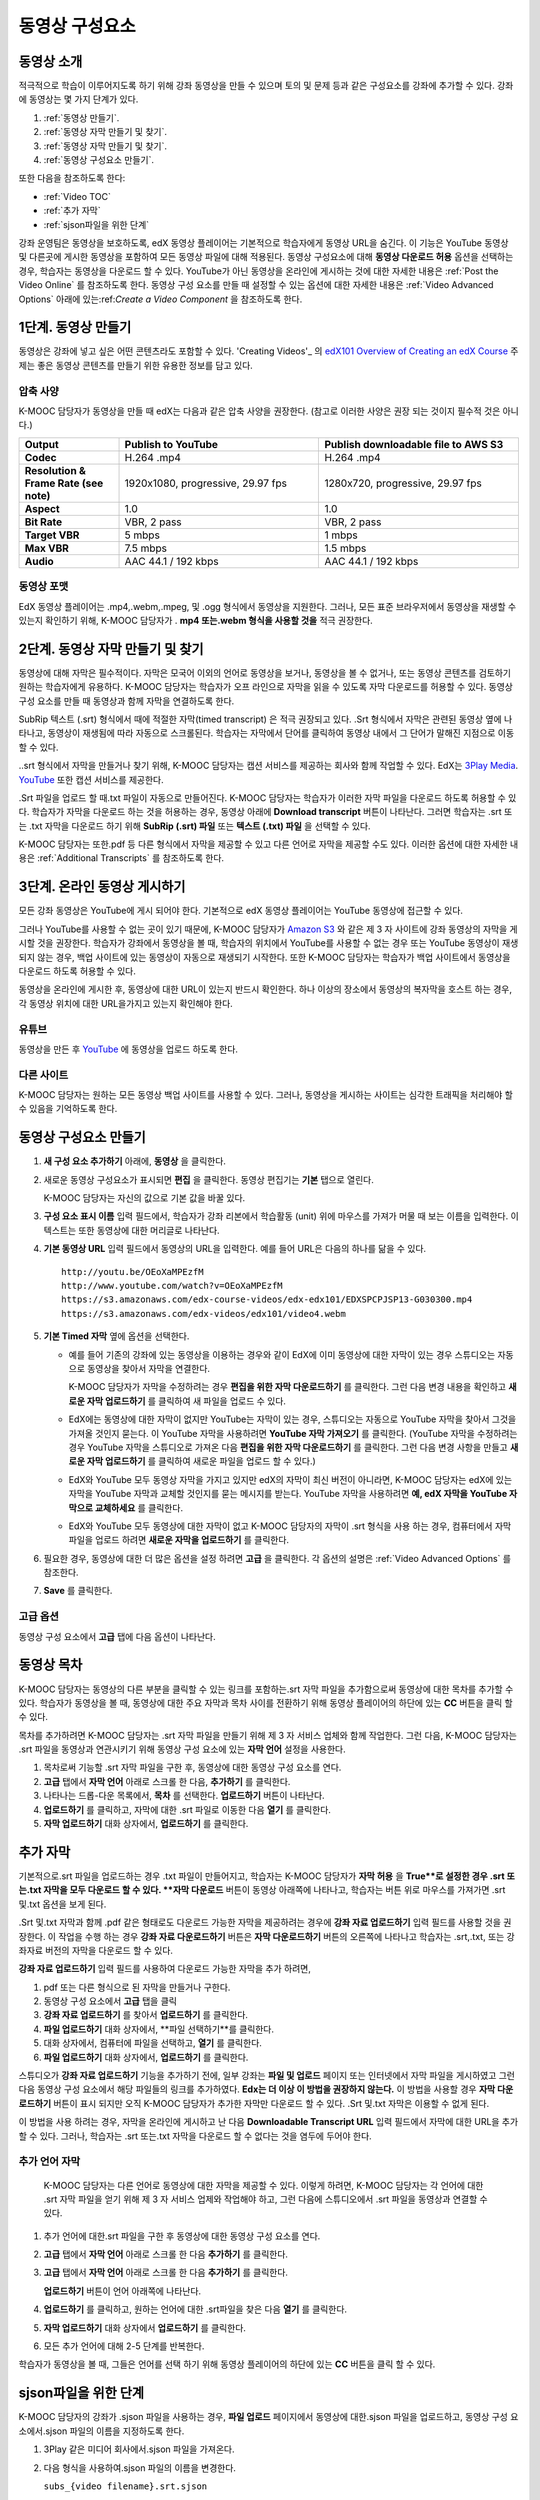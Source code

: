 .. _Working with Video Components:

#############################
동영상 구성요소
#############################

**********************
동영상 소개
**********************

적극적으로 학습이 이루어지도록 하기 위해 강좌 동영상을 만들 수 있으며 토의 및 문제 등과 같은 구성요소를 강좌에 추가할 수 있다. 강좌에 동영상는 몇 가지 단계가 있다.

#. :ref:`동영상 만들기`.
#. :ref:`동영상 자막 만들기 및 찾기`.
#. :ref:`동영상 자막 만들기 및 찾기`.
#. :ref:`동영상 구성요소 만들기`.

또한 다음을 참조하도록 한다:

* :ref:`Video TOC`
* :ref:`추가 자막`
* :ref:`sjson파일을 위한 단계`

.. 참고:: 강좌에 동영상을 추가하기 전에 :ref:`Best Practices for Accessible Media` 를 검토하도록 한다.


강좌 운영팀은 동영상을 보호하도록, edX 동영상 플레이어는 기본적으로 학습자에게 동영상 URL을 숨긴다. 이 기능은 YouTube 동영상 및 다른곳에 게시한 동영상을 포함하여 모든 동영상 파일에 대해 적용된다.  
동영상 구성요소에 대해 **동영상 다운로드 허용** 옵션을 선택하는 경우, 학습자는 동영상을 다운로드 할 수 있다. YouTube가 아닌 동영상을 온라인에 게시하는 것에 대한 자세한 내용은 :ref:`Post the Video Online` 를 참조하도록 한다. 동영상 구성 요소를 만들 때 설정할 수 있는 옵션에 대한 자세한 내용은 :ref:`Video Advanced Options` 아래에 있는:ref:`Create a Video Component` 을 참조하도록 한다. 
 

.. _Create the Video:

************************
1단계. 동영상 만들기
************************

동영상은 강좌에 넣고 싶은 어떤 콘텐츠라도 포함할 수 있다. 'Creating Videos'_ 의 `edX101 Overview of Creating an edX Course`_  주제는 좋은 동영상 콘텐츠를 만들기 위한 유용한 정보를 담고 있다. 


.. _Compression Specifications:

====================================
압축 사양
====================================

K-MOOC 담당자가 동영상을 만들 때 edX는 다음과 같은 압축 사양을 권장한다. (참고로 이러한 사양은 권장 되는 것이지 필수적 것은 아니다.)

.. list-table::
   :widths: 10 20 20
   :stub-columns: 1

   * - Output
     - **Publish to YouTube**
     - **Publish downloadable file to AWS S3**
   * - Codec
     - H.264 .mp4
     - H.264 .mp4
   * - Resolution & Frame Rate (see note)
     - 1920x1080, progressive, 29.97 fps 
     - 1280x720, progressive, 29.97 fps
   * - Aspect
     - 1.0
     - 1.0
   * - Bit Rate
     - VBR, 2 pass 
     - VBR, 2 pass  
   * - Target VBR
     - 5 mbps
     - 1 mbps
   * - Max VBR
     - 7.5 mbps
     - 1.5 mbps
   * - Audio
     - AAC 44.1 / 192 kbps
     - AAC 44.1 / 192 kbps

.. 참고:: 일반적으로 미디어 파일을 만들 때 사용된 동일한 프레임 속도에서 동영상을 내보낼 수 있다. 예를 들어 K-MOOC 담당자가 PAL 시스템을 사용하는 국가에서 동영상 파일을 만들 경우 29.97의 NTSC 표준 대신 25 fps에서 내보낸다.

.. _Video Formats:

==================
동영상 포맷
==================

EdX 동영상 플레이어는 .mp4,.webm,.mpeg, 및 .ogg 형식에서 동영상을 지원한다. 그러나, 모든 표준 브라우저에서 동영상을 재생할 수 있는지 확인하기 위해, K-MOOC 담당자가 . **mp4 또는.webm 형식을 사용할 것을** 적극 권장한다.

.. _Create Transcript:

*********************************************
2단계. 동영상 자막 만들기 및 찾기 
*********************************************

동영상에 대해 자막은 필수적이다. 자막은 모국어 이외의 언어로 동영상을 보거나, 동영상을 볼 수 없거나, 또는 동영상 콘텐츠를 검토하기 원하는 학습자에게 유용하다. K-MOOC 담당자는 학습자가 오프 라인으로 자막을 읽을 수 있도록 자막 다운로드를 허용할 수 있다. 동영상 구성 요소를 만들 때 동영상과 함께 자막을 연결하도록 한다. 

SubRip 텍스트 (.srt) 형식에서 때에 적절한 자막(timed transcript) 은 적극 권장되고 있다. .Srt 형식에서 자막은 관련된 동영상 옆에 나타나고, 동영상이 재생됨에 따라 자동으로 스크롤된다. 학습자는 자막에서 단어를 클릭하여 동영상 내에서 그 단어가 말해진 지점으로 이동할 수 있다.


..srt 형식에서 자막을 만들거나 찾기 위해, K-MOOC 담당자는 캡션 서비스를 제공하는 회사와 함께 작업할 수 있다. EdX는 `3Play Media <http://www.3playmedia.com>`_.   `YouTube <http://www.youtube.com/>`_ 또한 캡션 서비스를 제공한다.


.Srt 파일을 업로드 할 때.txt 파일이 자동으로 만들어진다. K-MOOC 담당자는 학습자가 이러한 자막 파일을 다운로드 하도록 허용할 수 있다. 학습자가 자막을 다운로드 하는 것을 허용하는 경우, 동영상 아래에 **Download transcript**  버튼이 나타난다. 그러면 학습자는 .srt 또는 .txt  자막을 다운로드 하기 위해  **SubRip (.srt) 파일** 또는 **텍스트 (.txt) 파일** 을 선택할 수 있다. 

.. image:: ../../../shared/building_and_running_chapters/Images/Video_DownTrans_srt-txt.png
   :width: 500
   :alt: Video status bar showing srt and txt transcript download options

K-MOOC 담당자는 또한.pdf 등 다른 형식에서 자막을 제공할 수 있고 다른 언어로 자막을 제공할 수도 있다. 이러한 옵션에 대한 자세한 내용은 :ref:`Additional Transcripts` 를 참조하도록 한다.


.. 참고:: 역사적으로, 일부 강좌는 동영상 자막에 대하여 . sjson 파일을 사용했다. .Sjson 파일의 사용은 더 이상 권장되지 않는다; 그러나, 강좌에서 이 형식의 자막을 사용하는 경우 :ref:`Steps for sjson files` 를 참조하도록 한다.


.. _Post the Video Online:

*****************************
3단계. 온라인 동영상 게시하기
*****************************

모든 강좌 동영상은 YouTube에 게시 되어야 한다. 기본적으로 edX 동영상 플레이어는 YouTube 동영상에 접근할 수 있다.

그러나 YouTube를 사용할 수 없는 곳이 있기 때문에, K-MOOC 담당자가  `Amazon S3
<http://aws.amazon.com/s3/>`_ 와 같은 제 3 자 사이트에 강좌 동영상의 자막을 게시할 것을 권장한다. 학습자가 강좌에서 동영상을 볼 때, 학습자의 위치에서 YouTube를 사용할 수 없는 경우 또는 YouTube 동영상이 재생되지 않는 경우, 백업 사이트에 있는 동영상이 자동으로 재생되기 시작한다. 또한 K-MOOC 담당자는 학습자가 백업 사이트에서 동영상을 다운로드 하도록 허용할 수 있다.


동영상을 온라인에 게시한 후, 동영상에 대한 URL이 있는지 반드시 확인한다. 하나 이상의 장소에서 동영상의 복자막을 호스트 하는 경우, 각 동영상 위치에 대한 URL을가지고 있는지 확인해야 한다.

==================
유튜브
==================

동영상을 만든 후 `YouTube
<http://www.youtube.com/>`_ 에 동영상을 업로드 하도록 한다.


.. 참고::YouTube는 만 15 분 까지의 동영상만을 호스팅한다. 0.75-속도 옵션을 만들면 YouTube가 모든 속도로 호스팅 할 수 있도록 1.0-속도 동영상 분할들이 11.25 분 걸리는지 확인해야 한다. YouTube는이 제한으로부터 자유로운 유료 계정을 제공하고 있다.

==================
다른 사이트
==================

K-MOOC 담당자는 원하는 모든 동영상 백업 사이트를 사용할 수 있다. 그러나, 동영상을 게시하는 사이트는 심각한 트래픽을 처리해야 할 수 있음을 기억하도록 한다.

.. 주석::. 제 3 자 사이트에 게시 하는 동영상에 대한 URL은 .mp4,.webm,.mpeg, 또는.ogg 로 끝나야 한다. (모든 표준 브라우저가 동영상을 재생할 수 있는지 확인하기 위해, K-MOOC 담당자가 .mp4 또는.webm 형식을 사용하도록 **적극** 권장한다.).  EdX는 Vimeo와 같은 사이트에 게시하는 동영상을 지원할 수 없다.

.. _Create a Video Component:

********************************
동영상 구성요소 만들기
********************************

#. **새 구성 요소 추가하기**  아래에, **동영상** 을 클릭한다.

#. 새로운 동영상 구성요소가 표시되면  **편집** 을 클릭한다. 동영상 편집기는 **기본** 탭으로 열린다.

   .. image:: ../../../shared/building_and_running_chapters/Images/VideoComponentEditor.png
    :alt: Image of the video component editor
    :width: 500

   K-MOOC 담당자는 자신의 값으로 기본 값을 바꿀 있다.
   
3. **구성 요소 표시 이름** 입력 필드에서, 학습자가 강좌 리본에서 학습활동 (unit) 위에 마우스를 가져가 머물 때 보는 이름을 입력한다. 이 텍스트는 또한 동영상에 대한 머리글로 나타난다.

#. **기본 동영상 URL** 입력 필드에서 동영상의 URL을 입력한다. 예를 들어 URL은 다음의 하나를 닮을 수 있다.

   ::
   
      http://youtu.be/OEoXaMPEzfM
      http://www.youtube.com/watch?v=OEoXaMPEzfM
      https://s3.amazonaws.com/edx-course-videos/edx-edx101/EDXSPCPJSP13-G030300.mp4
      https://s3.amazonaws.com/edx-videos/edx101/video4.webm	

.. 참고:: 모든 학습자가 동영상에 접근할 수 있으려면 K-MOOC 담당자가 .mp4 및 .webm 버전의 동영상을 모두 제공할 것을 권장한다. 이렇게 하려면 K-MOOC 담당자는 인터넷에서 동영상의 추가 버전을 게시할 수 있고, 다음으로 기본 동영상 URL 아래 이러한 버전에 대한 URL을 추가할 수 있다. **이러한 URL은 YouTube URL이 될 수 없다.** 다른 버전에 대한 URL을 추가 하려면 ** 추가 버전에 대한 URL추가하기** 를 클릭한다. 학습자의 컴퓨터와 호환되는 첫 번째로 나열된 동영상이 재생될 것이다.

5. **기본 Timed 자막** 옆에 옵션을 선택한다. 

   * 예를 들어 기존의 강좌에 있는 동영상을 이용하는 경우와 같이 EdX에 이미 동영상에 대한 자막이 있는 경우 스튜디오는 자동으로 동영상을 찾아서 자막을 연결한다.
     
     K-MOOC 담당자가 자막을 수정하려는 경우 **편집을 위한 자막 다운로드하기** 를 클릭한다. 그런 다음 변경 내용을 확인하고 **새로운 자막 업로드하기** 를 클릭하여 새 파일을 업로드 수 있다.

   * EdX에는 동영상에 대한 자막이 없지만 YouTube는 자막이 있는 경우, 스튜디오는 자동으로 YouTube 자막을 찾아서 그것을 가져올 것인지 묻는다. 이 YouTube 자막을 사용하려면 **YouTube 자막 가져오기** 를 클릭한다. (YouTube 자막을 수정하려는 경우 YouTube 자막을 스튜디오로 가져온 다음 **편집을 위한 자막 다운로드하기** 를 클릭한다. 그런 다음 변경 사항을 만들고 **새로운 자막 업로드하기** 를 클릭하여 새로운 파일을 업로드 할 수 있다.) 

   * EdX와 YouTube 모두 동영상 자막을 가지고 있지만 edX의 자막이 최신 버전이 아니라면, K-MOOC 담당자는 edX에 있는 자막을 YouTube 자막과 교체할 것인지를 묻는 메시지를 받는다. YouTube 자막을 사용하려면 **예, edX 자막을 YouTube 자막으로 교체하세요** 를 클릭한다.

   * EdX와 YouTube 모두 동영상에 대한 자막이 없고 K-MOOC 담당자의 자막이 .srt 형식을 사용 하는 경우, 컴퓨터에서 자막 파일을 업로드 하려면 **새로운 자막을 업로드하기** 를 클릭한다. 

     .. 참고:: 

        * . K-MOOC  담당자의 자막이 .sjson 형식을 사용하는 경우,이 설정을 사용하지 않도록 한다. 더 자세한 내용은:ref:`Steps 
        for sjson files` 를 참조하도록 한다.

        * PDF 등과 같은 형식으로 자막을 제공하려는 경우 자막을 업로드하기 위해 이 설정을 사용하지 않도록 한다. 더 자세한     
        내용은 :ref:`Additional Transcripts` 를 참조하도록 한다.


6. 필요한 경우, 동영상에 대한 더 많은 옵션을 설정 하려면 **고급** 을 클릭한다. 각 옵션의 설명은 :ref:`Video Advanced Options` 를 참조한다.


#. **Save** 를 클릭한다.
  
.. _Video Advanced Options:

==================
고급 옵션
==================

동영상 구성 요소에서 **고급** 탭에 다음 옵션이 나타난다.

.. list-table::
    :widths: 30 70

    * - **구성요소 표시 이름**
      - 학습자가 보게 될 이름이다. 이것은 **기본** 탭에 있는 **표시 이름** 입력 필드와 동일하다.
    * - **기본 정기 자막**
      -  **기본** 탭의 **기본 정기 자막** 입력 필드에 사용되는 자막 파일의 이름이다. 이 입력 필드는 자동으로 채워진다. 이 
      설정을 변경할 필요가 없다.
    * - **자막 다운로드 허용**
      - 학습자가 정기 자막을 다운로드 하도록 허용하는지 지정한다. 이 값을 True로 설정하면 자막 파일을 다운로드 하는 링크가 
      동영상 아래에 나타난다.

        기본적으로 스튜디오는 .srt 자막을 업로드하면 .txt 자막을 만든다. **자막 다운로드 허용** 을 **True** 로 설정하면 
        학습자는 .srt 또는.txt 버전의 자막을 다운로드 할 수 있다. .pdf 등 다른 형식으로 자막 다운로드를 제공하려는 경우 
        **강좌 자료 업로드하기** 입력 필드를 사용 하여 스튜디오에 파일을 업로드 한다.
    * - **다운로드 할 수 있는 자막 URL**
      - . **파일 및 업로드** 페이지 또는 인터넷에 게시된 자막 파일의 비.srt 버전에 대한 URL이다. 학습자는 동영상 아래 비.srt 
      자막을 다운로드 하는 링크를 보게 된다.

       이 입력 필드에 자막을 추가하면 추가한 자막만이 다운로드 가능하다. .Srt 및.txt 자막은 이용할  수 없게 된다. .Srt 이외의        형태로 다운로드 가능한 자막을 제공하려는 경우에, **강좌 자료 업로드하기** 입력 필드를 사용하여 학습자를 위한 자료를 
       업로드 할 것을 권장한다. 더 자세한 내용은 :ref:`Additional Transcripts` 를 참조하도록 한다.
    * - **동영상 ID**
      - 동영상 파일을 프로세스 및 호스트 하기 위해 EdX와 함께 작업하는 강좌 운영팀에 의해서만 사용되는 선택적인 입력 필드이다.
    * - **자막 보여주기**
      - 기본적으로 자막을 동영상과 함께 재생할 것인지 여부를 지정한다
    * - **자막 언어**
      - 모든 추가 언어에 대한 자막 파일이다. 더 자세한 내용은 :ref:`Transcripts in Additional Languages` 를 참조 하도록 한다.
    * - **강좌 자료 업로드하기**
      - 동영상이 동반하는 강좌 자료를 업로드 할 수 있다. 강좌 자료는 어떤 형식도 될 수 있다. 학습자는 동영상 아래 **강좌 자료       다운로드하기**를 클릭하여 강좌 자료를 다운로드 할 수 있다.
    * - **동영상 다운로드 허용**
      - 학습자가 EdX 동영상 플레이어를 사용할 수 없거나, YouTube에 접근할 수 없는 경우 다른 형식으로 동영상 버전을 다운로드  
      할 수 있는지 여부를 지정한다. 이 값을 **True** 로 설정하면 **Video File URLs** 입력 필드에 최소 한 개 이상의 비-YouTube       URL을 추가 해야 한다.
    * - **동영상 파일 URLs**
      - 비-YouTube 버전으로 게시된 동영에 대한 URL 또는 URLs 이다. 모든 URL은 .mpeg,.webm,.mp4, 또는.ogg 형식으로 끝나야 하고 YouTube URL이 될 수 없다. 각 학습자는 학습자의 컴퓨터와 호환되는 첫 번째 나열된 동영상을 볼 수 있을 것이다. 학습자가 이러한 동영상을 다운로드 할 수 있도록, K-MOOC 담당자는 **동영상 다운로드 허용**를 **True** 로 설정해야 한다.

        모든 표준 브라우저가 동영상을 재생할 수 있는지 확인하기 위해, .webm 또는 .mp4 포맷을 사용할 것을 **적극** 권장한다.

    * - **동영상 시작 시간**
      - 전체 동영상을 재생하지 않으려면 동영상을 시작하고 싶은 시간을 지정한다. HH:MM:SS 형태로 지정된다. 최대 재생 표기 값은 23:59:59이다.
    * - **동영상 종료 시간**
      - 전체 동영상을 재생하지 않으려면 동영상을 종료하기 원하는 시간을 지정한다. HH:MM:SS 형태로 지정된다. 최대 재생 표기 값은 23:59:59이다.
    * - **유튜브 IDs**
      -(.75 배속의 YouTube ID, 1.25 배속의 YouTube ID, 1.5 배속의 YouTube ID)와 같이 동영상의 다른 속도로 개별 동영상 파일을 업로드 한 경우, 이 입력 필드에 그러한 동영상에 대한 YouTube IDs를 입력하도록 한다. 이 설정은 이전 버전의 브라우저에서 동영상 재생을 지원하기 위해 선택적이다.

.. _Video TOC:

***************************
동영상 목차
***************************

K-MOOC 담당자는 동영상의 다른 부분을 클릭할 수 있는 링크를 포함하는.srt 자막 파일을 추가함으로써 동영상에 대한 목차를 추가할 수 있다. 학습자가 동영상을 볼 때, 동영상에 대한 주요 자막과 목차 사이를 전환하기 위해 동영상 플레이어의 하단에 있는 **CC** 버튼을 클릭 할 수 있다.

목차를 추가하려면 K-MOOC 담당자는 .srt 자막 파일을 만들기 위해 제 3 자 서비스 업체와 함께 작업한다. 그런 다음, K-MOOC 담당자는 .srt 파일을 동영상과 연관시키기 위해 동영상 구성 요소에 있는 **자막 언어** 설정을 사용한다.

.. image:: ../../../shared/building_and_running_chapters/Images/VideoTOC.png
   :alt: Image of a video with a transcript that has links to different parts
    of the video
   :width: 500

#. 목차로써 기능할 .srt 자막 파일을 구한 후, 동영상에 대한 동영상 구성 요소를 연다.

#. **고급** 탭에서 **자막 언어** 아래로 스크롤 한 다음, **추가하기** 를 클릭한다. 

#. 나타나는 드롭-다운 목록에서, **목차** 를 선택한다. **업로드하기** 버튼이 나타난다.

#. **업로드하기** 를 클릭하고, 자막에 대한 .srt 파일로 이동한 다음 **열기** 를 클릭한다.

#. **자막 업로드하기** 대화 상자에서, **업로드하기** 를 클릭한다.

.. _Additional Transcripts:

**********************
추가 자막
**********************

기본적으로.srt 파일을 업로드하는 경우 .txt 파일이 만들어지고, 학습자는 K-MOOC 담당자가 **자막 허용** 을 **True**로 설정한 경우 .srt 또는.txt 자막을 모두 다운로드 할 수 있다. **자막 다운로드** 버튼이 동영상 아래쪽에 나타나고, 학습자는 버튼 위로 마우스를 가져가면 .srt 및.txt 옵션을 보게 된다.

.. image:: ../../../shared/building_and_running_chapters/Images/Video_DownTrans_srt-txt.png
   :width: 500
   :alt: Video status bar showing srt and txt transcript download options

.Srt 및.txt  자막과 함께 .pdf 같은 형태로도 다운로드 가능한 자막을 제공하려는 경우에 **강좌 자료 업로드하기** 입력 필드를 사용할 것을 권장한다. 이 작업을 수행 하는 경우 **강좌 자료 다운로드하기** 버튼은 **자막 다운로드하기** 버튼의 오른쪽에 나타나고 학습자는 .srt,.txt, 또는 강좌자료 버전의 자막을 다운로드 할 수 있다.

.. image:: ../../../shared/building_and_running_chapters/Images/Video_DownTrans_srt-handout.png
   :width: 500
   :alt: Video status bar showing srt, txt, and handout transcript download
    options

**강좌 자료 업로드하기** 입력 필드를 사용하여 다운로드 가능한 자막을 추가 하려면,

#. pdf 또는 다른 형식으로 된 자막을 만들거나 구한다.
#. 동영상 구성 요소에서 **고급** 탭을 클릭
#. **강좌 자료 업로드하기** 를 찾아서 **업로드하기** 를 클릭한다.
#. **파일 업로드하기** 대화 상자에서, **파일 선택하기**를 클릭한다.
#. 대화 상자에서, 컴퓨터에 파일을 선택하고, **열기** 를 클릭한다.
#. **파일 업로드하기** 대화 상자에서, **업로드하기** 를 클릭한다.

스튜디오가 **강좌 자료 업로드하기** 기능을 추가하기 전에, 일부 강좌는 **파일 및 업로드** 페이지 또는 인터넷에서 자막 파일을 게시하였고 그런 다음 동영상 구성 요소에서 해당 파일들의 링크를 추가하였다. **Edx는 더 이상 이 방법을 권장하지 않는다.** 이 방법을 사용할 경우 **자막 다운로드하기** 버튼이 표시 되지만 오직 K-MOOC 담당자가 추가한 자막만 다운로드 할 수 있다. .Srt 및.txt 자막은 이용할 수 없게 된다.

.. image:: ../../../shared/building_and_running_chapters/Images/Video_DownTrans_other.png
   :width: 500
   :alt: Video status bar showing Download Transcript button without srt and
    txt options

이 방법을 사용 하려는 경우, 자막을 온라인에 게시하고 난 다음 **Downloadable Transcript URL** 입력 필드에서 자막에 대한 URL을 추가 할 수 있다. 그러나, 학습자는 .srt 또는.txt 자막을 다운로드 할 수 없다는 것을 염두에 두어야 한다.

.. _Transcripts in Additional Languages:

====================================
추가 언어 자막
====================================

 K-MOOC 담당자는 다른 언어로 동영상에 대한 자막을 제공할 수 있다. 이렇게 하려면, K-MOOC 담당자는 각 언어에 대한 .srt 자막 파일을 얻기 위해 제 3 자 서비스 업제와 작업해야 하고, 그런 다음에 스튜디오에서 .srt 파일을 동영상과 연결할 수 있다.

#. 추가 언어에 대한.srt 파일을 구한 후 동영상에 대한 동영상 구성 요소를 연다.

#. **고급** 탭에서 **자막 언어** 아래로 스크롤 한 다음 **추가하기** 를 클릭한다.

#. **고급** 탭에서 **자막 언어** 아래로 스크롤 한 다음 **추가하기** 를 클릭한다.

   **업로드하기** 버튼이 언어 아래쪽에 나타난다.

#. **업로드하기** 를 클릭하고, 원하는 언어에 대한 .srt파일을 찾은 다음 **열기** 를 클릭한다. 

#. **자막 업로드하기** 대화 상자에서 **업로드하기** 를 클릭한다.

#. 모든 추가 언어에 대해 2-5 단계를 반복한다. 

.. 참고:: 모든 자막 파일 이름이 각 동영상 및 언어에 대해 고유한지를 확인하도록 한다. 하나 이상의 동영상 구성 요소에서 동일한 자막 이름을 사용하는 경우, 동일한 자막이 각 동영상에 대해 재생된다. 이 문제를 방지하려면, K-MOOC 담당자는 동영상의 파일 이름 및 자막 언어에 따라 외국어 자막 파일을 이름 지을 수 있다.

 예를 들어, video1.mp4 및 video2.mp4 라는 두 개의 동영상을 가지고 있는 경우, 각 동영상은 러시아 자막 및 스페인어 자막을 가진다. K-MOOC 담당자는 첫 번째 동영상에 대해 video1_RU.srt 및 video1_ES.srt라고 이름을 짓고, 두 번째 동영상에 대해서는 video2_RU.srt 및 video2_ES.srt라고 자막의 이름을 지을 수 있다.

학습자가 동영상을 볼 때, 그들은 언어를 선택 하기 위해 동영상 플레이어의 하단에 있는 **CC** 버튼을 클릭 할 수 있다.

.. image:: ../../../shared/building_and_running_chapters/Images/Video_LanguageTranscripts_LMS.png
   :alt: Video playing with language options visible

.. _Steps for sjson files:

**********************
sjson파일을 위한 단계
**********************

K-MOOC 담당자의 강좌가 .sjson 파일을 사용하는 경우, **파일 업로드** 페이지에서 동영상에 대한.sjson 파일을 업로드하고, 동영상 구성 요소에서.sjson 파일의 이름을 지정하도록 한다.

.. 참고:: 과거에.sjson 파일을 사용한 오래된 강좌는 .sjson 파일을 사용해야 한다. 모든 새로운 강좌도 .srt 파일을 사용해야 한다.

#. 3Play 같은 미디어 회사에서.sjson 파일을 가져온다.
#. 다음 형식을 사용하여.sjson 파일의 이름을 변경한다.
   
   ``subs_{video filename}.srt.sjson``
   
   예를 들어 동영상의 이름이 **Lecture1a** 인 경우, .sjson 파일의 이름은 **subs_Lecture1a.srt.sjson** 가 되어야 한다.
   
#. **파일 업로드** 페이지에서 동영상에 대한.sjson 파일을 업로드 한다.
#. 새로운 동영상 구성 요소를 만든다.
#. **기본** 탭에서 학습자가 **구성 요소 표시 이름** 입력 필드에서 보기 원하는 이름을 입력한다.
#. **동영상 URL** 입력 필드에서, 동영상의 URL을 입력한다. 예를 들어, URL은 다음 중 하나를 닮을 수 있다.

   ::
   
      http://youtu.be/OEoXaMPEzfM
      http://www.youtube.com/watch?v=OEoXaMPEzfM
      https://s3.amazonaws.com/edx-course-videos/edx-edx101/EDXSPCPJSP13-G030300.mp4

#. **고급** 탭을 클릭한다.
#. **기본 정기 자막** 입력 필드에서, 동영상의 파일 이름을 입력한다. subs_ 또는 .sjson를 포함하지 않도록 한다. 예를 들어, 2 단계에서 K-MOOC 담당자는 **Lecture1a** 만 입력한다.
#. 원하는 다른 옵션을 설정한다.
#. **Save** 를 클릭한다.

.. _Creating Videos: https://courses.edx.org/courses/edX/edX101/2014/courseware/c2a1714627a945afaceabdfb651088cf/9dd6e5fdf64b49a89feac208ab544760/

.. _edX101 Overview of Creating an edX Course: https://www.edx.org/node/5496#.VH8p51fF_FA
